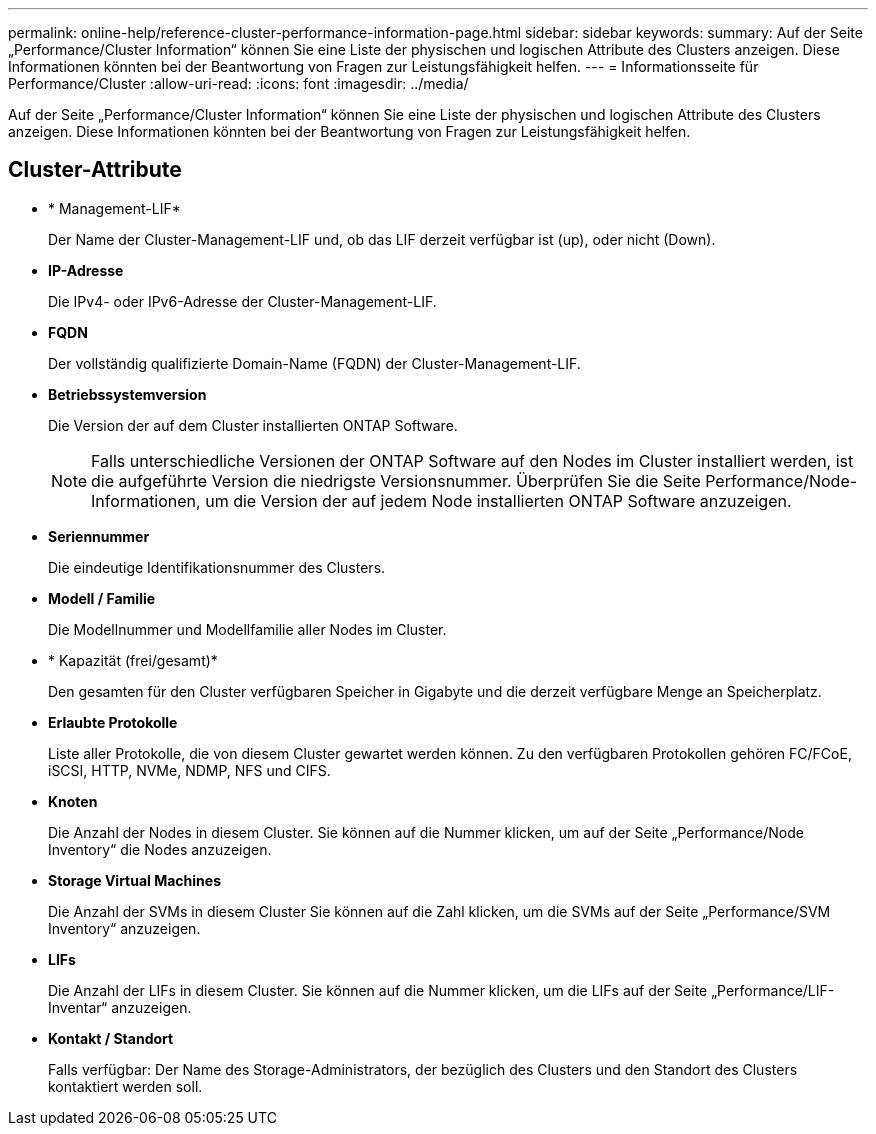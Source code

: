 ---
permalink: online-help/reference-cluster-performance-information-page.html 
sidebar: sidebar 
keywords:  
summary: Auf der Seite „Performance/Cluster Information“ können Sie eine Liste der physischen und logischen Attribute des Clusters anzeigen. Diese Informationen könnten bei der Beantwortung von Fragen zur Leistungsfähigkeit helfen. 
---
= Informationsseite für Performance/Cluster
:allow-uri-read: 
:icons: font
:imagesdir: ../media/


[role="lead"]
Auf der Seite „Performance/Cluster Information“ können Sie eine Liste der physischen und logischen Attribute des Clusters anzeigen. Diese Informationen könnten bei der Beantwortung von Fragen zur Leistungsfähigkeit helfen.



== Cluster-Attribute

* * Management-LIF*
+
Der Name der Cluster-Management-LIF und, ob das LIF derzeit verfügbar ist (up), oder nicht (Down).

* *IP-Adresse*
+
Die IPv4- oder IPv6-Adresse der Cluster-Management-LIF.

* *FQDN*
+
Der vollständig qualifizierte Domain-Name (FQDN) der Cluster-Management-LIF.

* *Betriebssystemversion*
+
Die Version der auf dem Cluster installierten ONTAP Software.

+
[NOTE]
====
Falls unterschiedliche Versionen der ONTAP Software auf den Nodes im Cluster installiert werden, ist die aufgeführte Version die niedrigste Versionsnummer. Überprüfen Sie die Seite Performance/Node-Informationen, um die Version der auf jedem Node installierten ONTAP Software anzuzeigen.

====
* *Seriennummer*
+
Die eindeutige Identifikationsnummer des Clusters.

* *Modell / Familie*
+
Die Modellnummer und Modellfamilie aller Nodes im Cluster.

* * Kapazität (frei/gesamt)*
+
Den gesamten für den Cluster verfügbaren Speicher in Gigabyte und die derzeit verfügbare Menge an Speicherplatz.

* *Erlaubte Protokolle*
+
Liste aller Protokolle, die von diesem Cluster gewartet werden können. Zu den verfügbaren Protokollen gehören FC/FCoE, iSCSI, HTTP, NVMe, NDMP, NFS und CIFS.

* *Knoten*
+
Die Anzahl der Nodes in diesem Cluster. Sie können auf die Nummer klicken, um auf der Seite „Performance/Node Inventory“ die Nodes anzuzeigen.

* *Storage Virtual Machines*
+
Die Anzahl der SVMs in diesem Cluster Sie können auf die Zahl klicken, um die SVMs auf der Seite „Performance/SVM Inventory“ anzuzeigen.

* *LIFs*
+
Die Anzahl der LIFs in diesem Cluster. Sie können auf die Nummer klicken, um die LIFs auf der Seite „Performance/LIF-Inventar“ anzuzeigen.

* *Kontakt / Standort*
+
Falls verfügbar: Der Name des Storage-Administrators, der bezüglich des Clusters und den Standort des Clusters kontaktiert werden soll.


